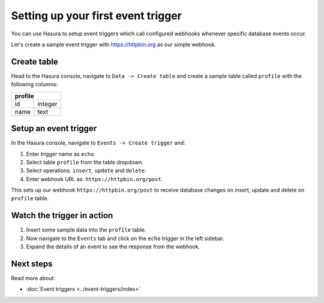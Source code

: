 Setting up your first event trigger
===================================

You can use Hasura to setup event triggers which call configured webhooks whenever specific database events occur.

Let's create a sample event trigger with https://httpbin.org as our simple webhook.

Create table
------------
Head to the Hasura console, navigate to ``Data -> Create table`` and create a sample table called ``profile`` with
the following columns:

+----------+----------+
|   **profile**       |
+----------+----------+
| id       | integer  |
+----------+----------+
| name     | text     |
+----------+----------+

.. image:: ../../../img/graphql/manual/getting-started/create-profile-table.png


Setup an event trigger
----------------------
In the Hasura console, navigate to ``Events -> Create trigger`` and:

1. Enter trigger name as ``echo``.
2. Select table ``profile`` from the table dropdown.
3. Select operations: ``insert``, ``update`` and ``delete``.
4. Enter webhook URL as: ``https://httpbin.org/post``.

.. image:: ../../../img/graphql/manual/getting-started/create-event-trigger.png

This sets up our webhook ``https://httpbin.org/post`` to receive database changes on insert, update and delete on
``profile`` table.


Watch the trigger in action
---------------------------

1. Insert some sample data into the ``profile`` table.
2. Now navigate to the ``Events`` tab and click on the ``echo`` trigger in the left sidebar.
3. Expand the details of an event to see the response from the webhook.

.. image:: ../../../img/graphql/manual/getting-started/trigger-events.png


Next steps
----------

Read more about:

- :doc:`Event triggers <../event-triggers/index>`
